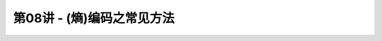 .. -----------------------------------------------------------------------------
   ..
   ..  Filename       : index.rst
   ..  Author         : Huang Leilei
   ..  Status         : phase 000
   ..  Created        : 2023-04-13
   ..  Description    : description about 第08讲 - (熵)编码之常见方法
   ..
.. -----------------------------------------------------------------------------

第08讲 - (熵)编码之常见方法
--------------------------------------------------------------------------------

.. image:: 幻灯片1.PNG
.. image:: 幻灯片2.PNG
.. image:: 幻灯片3.PNG
.. image:: 幻灯片4.PNG
.. image:: 幻灯片5.PNG
.. image:: 幻灯片6.PNG
.. image:: 幻灯片7.PNG
.. image:: 幻灯片8.PNG
.. image:: 幻灯片9.PNG
.. image:: 幻灯片10.PNG
.. image:: 幻灯片11.PNG
.. image:: 幻灯片12.PNG
.. image:: 幻灯片13.PNG
.. image:: 幻灯片14.PNG
.. image:: 幻灯片15.PNG
.. image:: 幻灯片16.PNG
.. image:: 幻灯片17.PNG
.. image:: 幻灯片18.PNG
.. image:: 幻灯片19.PNG
.. image:: 幻灯片20.PNG
.. image:: 幻灯片21.PNG
.. image:: 幻灯片22.PNG
.. image:: 幻灯片23.PNG
.. image:: 幻灯片24.PNG
.. image:: 幻灯片25.PNG
.. image:: 幻灯片26.PNG
.. image:: 幻灯片27.PNG
.. image:: 幻灯片28.PNG
.. image:: 幻灯片29.PNG
.. image:: 幻灯片30.PNG
.. image:: 幻灯片31.PNG
.. image:: 幻灯片32.PNG
.. image:: 幻灯片33.PNG
.. image:: 幻灯片34.PNG
.. image:: 幻灯片35.PNG
.. image:: 幻灯片36.PNG
.. image:: 幻灯片37.PNG
.. image:: 幻灯片38.PNG
.. image:: 幻灯片39.PNG
.. image:: 幻灯片40.PNG
.. image:: 幻灯片41.PNG
.. image:: 幻灯片42.PNG
.. image:: 幻灯片43.PNG
.. image:: 幻灯片44.PNG
.. image:: 幻灯片45.PNG
.. image:: 幻灯片46.PNG
.. image:: 幻灯片47.PNG
